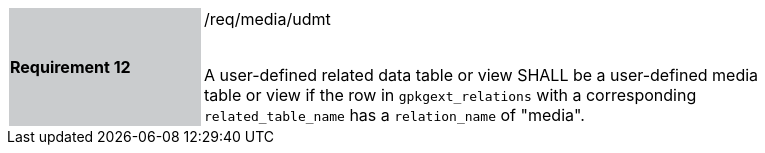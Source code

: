 [[r12]]
[width="90%",cols="2,6"]
|===
|*Requirement 12* {set:cellbgcolor:#CACCCE}|/req/media/udmt +
 +

A user-defined related data table or view SHALL be a user-defined media table or view if the row in `gpkgext_relations` with a corresponding `related_table_name` has a `relation_name` of "media".
 {set:cellbgcolor:#FFFFFF}
|===
